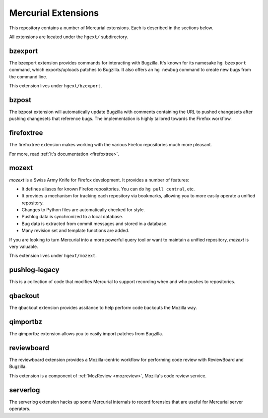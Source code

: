 .. _hgext:

Mercurial Extensions
====================

This repository contains a number of Mercurial extensions. Each is
described in the sections below.

All extensions are located under the ``hgext/`` subdirectory.

bzexport
--------

The bzexport extension provides commands for interacting with Bugzilla.
It's known for its namesake ``hg bzexport`` command, which exports/uploads
patches to Bugzilla. It also offers an ``hg newbug`` command to create
new bugs from the command line.

This extension lives under ``hgext/bzexport``.

bzpost
------

The bzpost extension will automatically update Bugzilla with comments
containing the URL to pushed changesets after pushing changesets that
reference bugs. The implementation is highly tailored towards the
Firefox workflow.

firefoxtree
-----------

The firefoxtree extension makes working with the various Firefox
repositories much more pleasant.

For more, read :ref:`it's documentation <firefoxtree>`.

mozext
------

*mozext* is a Swiss Army Knife for Firefox development. It provides a
number of features:

* It defines aliases for known Firefox repositories. You can do
  ``hg pull central``, etc.
* It provides a mechanism for tracking each repository via bookmarks,
  allowing you to more easily operate a unified repository.
* Changes to Python files are automatically checked for style.
* Pushlog data is synchronized to a local database.
* Bug data is extracted from commit messages and stored in a database.
* Many revision set and template functions are added.

If you are looking to turn Mercurial into a more powerful query tool or
want to maintain a unified repository, *mozext* is very valuable.

This extension lives under ``hgext/mozext``.

pushlog-legacy
--------------

This is a collection of code that modifies Mercurial to support
recording when and who pushes to repositories.

qbackout
--------

The qbackout extension provides assitance to help perform code backouts
the Mozilla way.

qimportbz
---------

The qimportbz extension allows you to easily import patches from
Bugzilla.

reviewboard
-----------

The reviewboard extension provides a Mozilla-centric workflow for
performing code review with ReviewBoard and Bugzilla.

This extension is a component of :ref:`MozReview <mozreview>`, Mozilla's
code review service.

serverlog
---------

The serverlog extension hacks up some Mercurial internals to record
forensics that are useful for Mercurial server operators.
